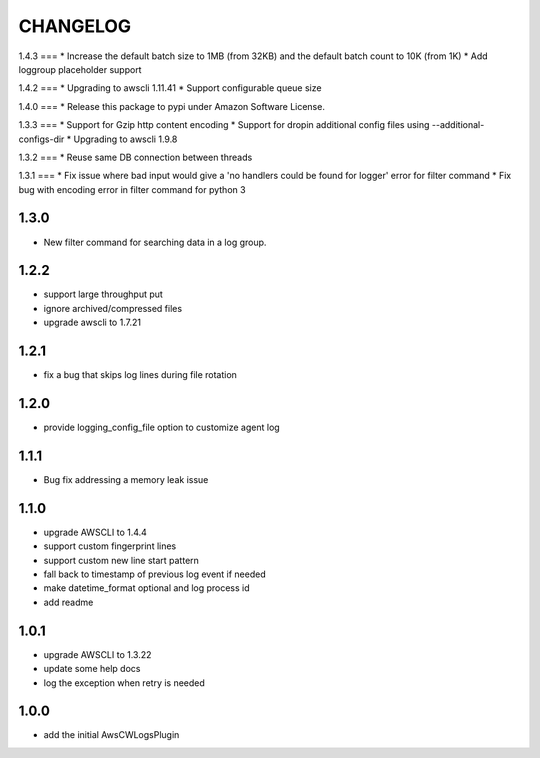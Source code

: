 =========
CHANGELOG
=========

1.4.3
===
* Increase the default batch size to 1MB (from 32KB) and the default batch count to 10K (from 1K)
* Add loggroup placeholder support

1.4.2
===
* Upgrading to awscli 1.11.41
* Support configurable queue size

1.4.0
===
* Release this package to pypi under Amazon Software License.

1.3.3
===
* Support for Gzip http content encoding
* Support for dropin additional config files using --additional-configs-dir
* Upgrading to awscli 1.9.8

1.3.2
===
* Reuse same DB connection between threads

1.3.1
===
* Fix issue where bad input would give a 'no handlers could be found for logger' error for filter command
* Fix bug with encoding error in filter command for python 3

1.3.0
====
* New filter command for searching data in a log group.

1.2.2
====
* support large throughput put
* ignore archived/compressed files
* upgrade awscli to 1.7.21

1.2.1
====
* fix a bug that skips log lines during file rotation

1.2.0
====
* provide logging_config_file option to customize agent log

1.1.1
====
* Bug fix addressing a memory leak issue

1.1.0
=====
* upgrade AWSCLI to 1.4.4
* support custom fingerprint lines
* support custom new line start pattern
* fall back to timestamp of previous log event if needed
* make datetime_format optional and log process id
* add readme

1.0.1
=====
* upgrade AWSCLI to 1.3.22
* update some help docs
* log the exception when retry is needed

1.0.0
=====
+ add the initial AwsCWLogsPlugin
